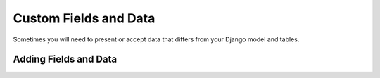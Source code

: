 Custom Fields and Data
======================

Sometimes you will need to present or accept data that differs from your Django model and tables. 


Adding Fields and Data
----------------------